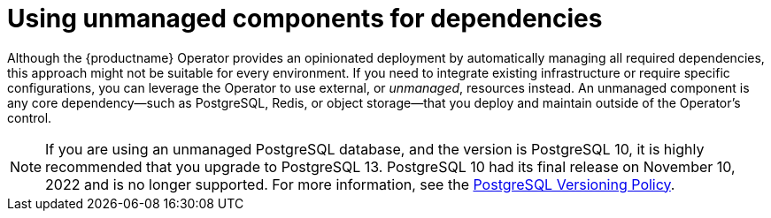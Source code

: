 :_mod-docs-content-type: REFERENCE
[id="operator-components-unmanaged"]
= Using unmanaged components for dependencies

Although the {productname} Operator provides an opinionated deployment by automatically managing all required dependencies, this approach might not be suitable for every environment. If you need to integrate existing infrastructure or require specific configurations, you can leverage the Operator to use external, or _unmanaged_, resources instead. An unmanaged component is any core dependency—such as PostgreSQL, Redis, or object storage—that you deploy and maintain outside of the Operator's control.

[NOTE]
====
If you are using an unmanaged PostgreSQL database, and the version is PostgreSQL 10, it is highly recommended that you upgrade to PostgreSQL 13. PostgreSQL 10 had its final release on November 10, 2022 and is no longer supported. For more information, see the link:https://www.postgresql.org/support/versioning/[PostgreSQL Versioning Policy]. 
====
////
For more information about unmanaged components, see. . .
////